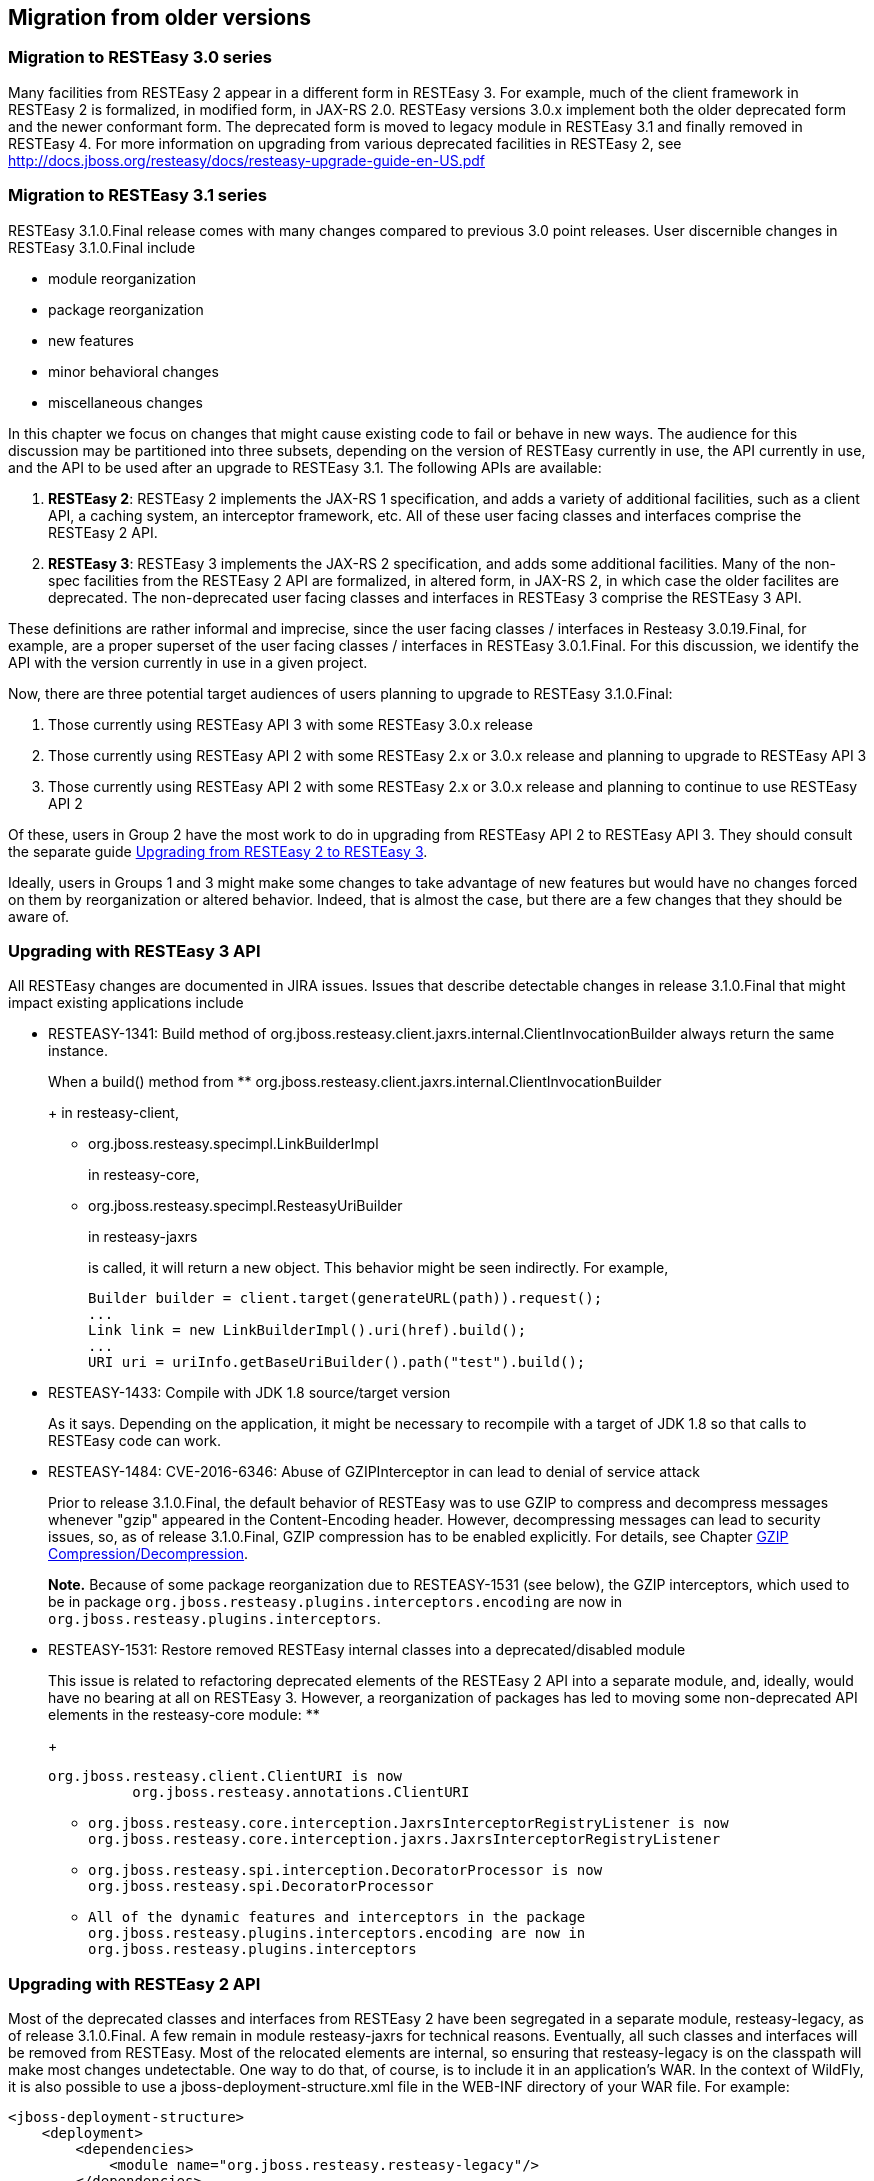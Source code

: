 [[Migration_from_older_versions]]
== Migration from older versions

=== Migration to RESTEasy 3.0 series

Many facilities from RESTEasy 2 appear in a different form in RESTEasy
3. For example, much of the client framework in RESTEasy 2 is
formalized, in modified form, in JAX-RS 2.0. RESTEasy versions 3.0.x
implement both the older deprecated form and the newer conformant form.
The deprecated form is moved to legacy module in RESTEasy 3.1 and
finally removed in RESTEasy 4. For more information on upgrading from
various deprecated facilities in RESTEasy 2, see
http://docs.jboss.org/resteasy/docs/resteasy-upgrade-guide-en-US.pdf

[[Migration_to_RESTEasy_3.1]]
=== Migration to RESTEasy 3.1 series

RESTEasy 3.1.0.Final release comes with many changes compared to
previous 3.0 point releases. User discernible changes in RESTEasy
3.1.0.Final include

* module reorganization
* package reorganization
* new features
* minor behavioral changes
* miscellaneous changes

In this chapter we focus on changes that might cause existing code to
fail or behave in new ways. The audience for this discussion may be
partitioned into three subsets, depending on the version of RESTEasy
currently in use, the API currently in use, and the API to be used after
an upgrade to RESTEasy 3.1. The following APIs are available:

[arabic]
. *RESTEasy 2*: RESTEasy 2 implements the JAX-RS 1 specification, and
adds a variety of additional facilities, such as a client API, a caching
system, an interceptor framework, etc. All of these user facing classes
and interfaces comprise the RESTEasy 2 API.
. *RESTEasy 3*: RESTEasy 3 implements the JAX-RS 2 specification, and
adds some additional facilities. Many of the non-spec facilities from
the RESTEasy 2 API are formalized, in altered form, in JAX-RS 2, in
which case the older facilites are deprecated. The non-deprecated user
facing classes and interfaces in RESTEasy 3 comprise the RESTEasy 3 API.

These definitions are rather informal and imprecise, since the user
facing classes / interfaces in Resteasy 3.0.19.Final, for example, are a
proper superset of the user facing classes / interfaces in RESTEasy
3.0.1.Final. For this discussion, we identify the API with the version
currently in use in a given project.

Now, there are three potential target audiences of users planning to
upgrade to RESTEasy 3.1.0.Final:

[arabic]
. Those currently using RESTEasy API 3 with some RESTEasy 3.0.x release
. Those currently using RESTEasy API 2 with some RESTEasy 2.x or 3.0.x
release and planning to upgrade to RESTEasy API 3
. Those currently using RESTEasy API 2 with some RESTEasy 2.x or 3.0.x
release and planning to continue to use RESTEasy API 2

Of these, users in Group 2 have the most work to do in upgrading from
RESTEasy API 2 to RESTEasy API 3. They should consult the separate guide
http://docs.jboss.org/resteasy/docs/resteasy-upgrade-guide-en-US.pdf[Upgrading
from RESTEasy 2 to RESTEasy 3].

Ideally, users in Groups 1 and 3 might make some changes to take
advantage of new features but would have no changes forced on them by
reorganization or altered behavior. Indeed, that is almost the case, but
there are a few changes that they should be aware of.

=== Upgrading with RESTEasy 3 API

All RESTEasy changes are documented in JIRA issues. Issues that describe
detectable changes in release 3.1.0.Final that might impact existing
applications include

* RESTEASY-1341: Build method of
org.jboss.resteasy.client.jaxrs.internal.ClientInvocationBuilder always
return the same instance.
+
When a build() method from
** org.jboss.resteasy.client.jaxrs.internal.ClientInvocationBuilder
+
in resteasy-client,
** org.jboss.resteasy.specimpl.LinkBuilderImpl
+
in resteasy-core,
** org.jboss.resteasy.specimpl.ResteasyUriBuilder
+
in resteasy-jaxrs
+
is called, it will return a new object. This behavior might be seen
indirectly. For example,
+
....
Builder builder = client.target(generateURL(path)).request();
...
Link link = new LinkBuilderImpl().uri(href).build();
...
URI uri = uriInfo.getBaseUriBuilder().path("test").build();
      
....
* RESTEASY-1433: Compile with JDK 1.8 source/target version
+
As it says. Depending on the application, it might be necessary to
recompile with a target of JDK 1.8 so that calls to RESTEasy code can
work.
* RESTEASY-1484: CVE-2016-6346: Abuse of GZIPInterceptor in can lead to
denial of service attack
+
Prior to release 3.1.0.Final, the default behavior of RESTEasy was to
use GZIP to compress and decompress messages whenever "gzip" appeared in
the Content-Encoding header. However, decompressing messages can lead to
security issues, so, as of release 3.1.0.Final, GZIP compression has to
be enabled explicitly. For details, see Chapter link:#gzip[GZIP
Compression/Decompression].
+
*Note.* Because of some package reorganization due to RESTEASY-1531 (see
below), the GZIP interceptors, which used to be in package
`org.jboss.resteasy.plugins.interceptors.encoding` are now in
`org.jboss.resteasy.plugins.interceptors`.
* RESTEASY-1531: Restore removed RESTEasy internal classes into a
deprecated/disabled module
+
This issue is related to refactoring deprecated elements of the RESTEasy
2 API into a separate module, and, ideally, would have no bearing at all
on RESTEasy 3. However, a reorganization of packages has led to moving
some non-deprecated API elements in the resteasy-core module:
** {blank}
+
....
org.jboss.resteasy.client.ClientURI is now
          org.jboss.resteasy.annotations.ClientURI
....
** {blank}
+
....
org.jboss.resteasy.core.interception.JaxrsInterceptorRegistryListener is now
org.jboss.resteasy.core.interception.jaxrs.JaxrsInterceptorRegistryListener
....
** {blank}
+
....
org.jboss.resteasy.spi.interception.DecoratorProcessor is now
org.jboss.resteasy.spi.DecoratorProcessor
....
** {blank}
+
....
All of the dynamic features and interceptors in the package
org.jboss.resteasy.plugins.interceptors.encoding are now in
org.jboss.resteasy.plugins.interceptors
....

=== Upgrading with RESTEasy 2 API

Most of the deprecated classes and interfaces from RESTEasy 2 have been
segregated in a separate module, resteasy-legacy, as of release
3.1.0.Final. A few remain in module resteasy-jaxrs for technical
reasons. Eventually, all such classes and interfaces will be removed
from RESTEasy. Most of the relocated elements are internal, so ensuring
that resteasy-legacy is on the classpath will make most changes
undetectable. One way to do that, of course, is to include it in an
application's WAR. In the context of WildFly, it is also possible to use
a jboss-deployment-structure.xml file in the WEB-INF directory of your
WAR file. For example:

....
<jboss-deployment-structure>
    <deployment>
        <dependencies>
            <module name="org.jboss.resteasy.resteasy-legacy"/>
        </dependencies>
    </deployment>
</jboss-deployment-structure>
....

There are a few API classes and interfaces from resteasy-jaxrs that have
moved to a new package in resteasy-legacy. These are

* {blank}
+
....
org.jboss.resteasy.annotations.ClientResponseType is now
org.jboss.resteasy.annotations.legacy.ClientResponseType
....
* {blank}
+
....
org.jboss.resteasy.spi.Link is now
        org.jboss.resteasy.client.Link
....
* {blank}
+
....
org.jboss.resteasy.spi.LinkHeader is now
        org.jboss.resteasy.client.LinkHeader
....

=== Migration to RESTEasy 3.5+ series

RESTEasy 3.5 series is a spin-off of the old RESTEasy 3.0 series,
featuring Jakarta RESTful Web Services; implementation.

The reason why 3.5 comes from 3.0 instead of the 3.1 / 4.0 development
streams is basically providing users with a selection of RESTEasy 4
critical / strategic new features, while ensuring full backward
compatibility. As a consequence, no major issues are expected when
upgrading RESTEasy from 3.0.x to 3.5.x. The 3.6 and all other 3.x minors
after that are backward compatible evolutions of 3.5 series.

The natural upgrade path for users already on RESTEasy 3.1 series is
straight to RESTEasy 4 instead.

=== Migration to RESTEasy 4 series

User migrating from RESTEasy 3.0 and 3.5+ series should be aware of the
changes mentioned in the link:#Migration_to_RESTEasy_3.1[Migration to
RESTEasy 3.1 series]. In addition to that, the aspects from the
following sections are to be considered.

==== Public / private API

The `resteasy-jaxrs` and `resteasy-client` modules in RESTEasy 3 contain
most of the framework classes and there's no real demarcation between
what is internal implementation detail and what is for public
consumption. In WildFly, the artifact archives from those modules are
also included in a public module. Given the common expectation of full
backward compatibility of whatever comes from public modules, to allow
for easier project evolution and maintenance, in RESTEasy 4.0.0.Final
those big components have been split as follows:

===== resteasy-core-spi

The public classes of the former `resteasy-jaxrs` module; the following
packages are included:

* org.jboss.resteasy.annotations
* org.jboss.resteasy.api.validation
* org.jboss.resteasy.spi
* org.jboss.resteasy.plugins.providers.validation

===== resteasy-core

The internal details of the former `resteasy-jaxrs` module, including
classes from the following packages:

* org.jboss.resteasy.core
* org.jboss.resteasy.mock
* org.jboss.resteasy.plugins
* org.jboss.resteasy.specimpl
* org.jboss.resteasy.tracing
* org.jboss.resteasy.util

===== resteasy-client-api

The public classes from the former `resteasy-client` module, basically
whatever is used for configuring the RESTEasy client additions:

* ClientHttpEngine
+
and
+
ClientHttpEngineBuilder
* ProxyBuilder
+
and
+
ProxyConfig
* ResteasyClient
* ResteasyClientBuilder
* ResteasyWebTarget

===== resteasy-client

The remainings of the former `resteasy-client` module, internal details.

As a consequence of the split, all modules except `resteasy-core-spi`
and `resteasy-client-api` are effectively private / internal. User
applications and integration code should not directly rely on classes
from those modules, which can be changed without going through any
formal deprecation process.

Unfortunately, the refactoring that led to this implied some unavoidable
class moves and changes breaking backward compatibility. A detailed list
of the potentially problematic changes is available on the
https://github.com/resteasy/Resteasy/pull/1697[refactoring PR].

==== Deprecated classes and modules removal

All classes and modules that were deprecated in RESTEasy 3 have been
dropped in 4. In particular, this includes the legacy modules
(`resteasy-legacy`, `security-legacy`) that were introduced in 3.1.

In addition to the legacy modules, few other modules have been dropped
for multiple different reasons, including dependency on unsupported /
abandoned libraries, better options available, etc:

* resteasy-jackson-provider
+
, users should rely on
+
resteasy-jackson2-provider
+
instead;
* resteasy-jettison-provider
+
, users should rely on
+
resteasy-jackson2-provider
+
instead;
* abdera-atom-provider
+
;
* resteasy-yaml-provider
+
;
* resteasy-rx-java
+
, users should rely on
+
resteasy-rx-java2
+
instead;
* tjws
+
.

The `resteasy-validator-provider-11` is also gone, with the
`resteasy-validator-provider` one now supporting Bean Validation 2.0.

==== Behavior changes

With the `ClientHttpEngine` based on Apache HTTP Client 4.0 having gone
(it was previously deprecated) and the engine based on version 4.3 of
the same library being the default, the user might want to double check
the notes about connection close in link:#apache_4_3[???].

The conversion of `String` objects to `MediaType` objects is quite
common in RESTEasy; for performances reasons a cache has been added to
store the results of that conversion; by default the cache keeps the
result of 200 conversions, but the number can be configured by setting
the `org.jboss.resteasy.max_mediatype_cache_size` system property.

==== Other changes

* In releases 3.x, when bean validation (
+
) threw instances of exceptions
** javax.validation.ConstraintDefinitionException
+
,
** javax.validation.ConstraintDeclarationException
+
, or
** javax.validation.GroupDefinitionException
+
,
+
they were wrapped in a
`org.jboss.resteasy.api.validation.Resteasy.ResteasyViolationException`,
which
`org.jboss.resteasy.api.validation.ResteasyViolationExceptionMapper`,
the built-in implementation of
`javax.ws.rs.ext.ExceptionMapper<javax.validation.ValidationException>`,
then turned into descriptive text. As of release 4.0.0, instances of
`ConstraintDefinitionException`, etc., are thrown as is. They are still
caught by `ResteasyViolationExceptionMapper`, so, in general, there is
no detectable change. It should be noted, however, that an
implementation of `ExceptionMapper<ResteasyViolationException>`, which,
prior to release 4.0.0, would have caught wrapped instances of
`ConstraintDefinitionException`, will not catch unwrapped instances.
* The
+
ResteasyProviderFactory
+
is now an abstract class and is meant to be created using its
+
getInstance()
+
and
+
newInstance()
+
methods. Moreover, on client side, the resolution of the current
instance is cached for each thread local context classloader.
* The
+
ResteasyClient
+
and
+
ResteasyClientBuilder
+
are now abstract classes (from
+
resteasy-client-api
+
) and are not meant for user direct instantiation; plain Jakarta RESTful
Web Services; API usage is expected instead:
+
....
//ResteasyClient client = new ResteasyClientBuilder().build(); NO!
//if plain Jakarta RESTful Web Services; is enough ...
Client client = ClientBuilder.newClient();
...
//if RESTEasy API is needed ...
ResteasyClient client = (ResteasyClient)ClientBuilder.newClient();


//ResteasyClientBuilder builder = new ResteasyClientBuilder(); NO!
//if plain Jakarta RESTful Web Services; is enough ...
ClientBuilder builder = ClientBuilder.newBuilder();
...
//if RESTEasy API is needed ...
ResteayClientBuilder builder = (ResteasyClientBuilder)ClientBuilder.newBuilder();
              
....
* The package
+
org.jboss.resteasy.plugins.stats
+
(which contains a resource and some related classes) has been moved out
of the
+
resteasy-jaxb-provider
+
module into a
+
new resteasy-stats
+
module.
